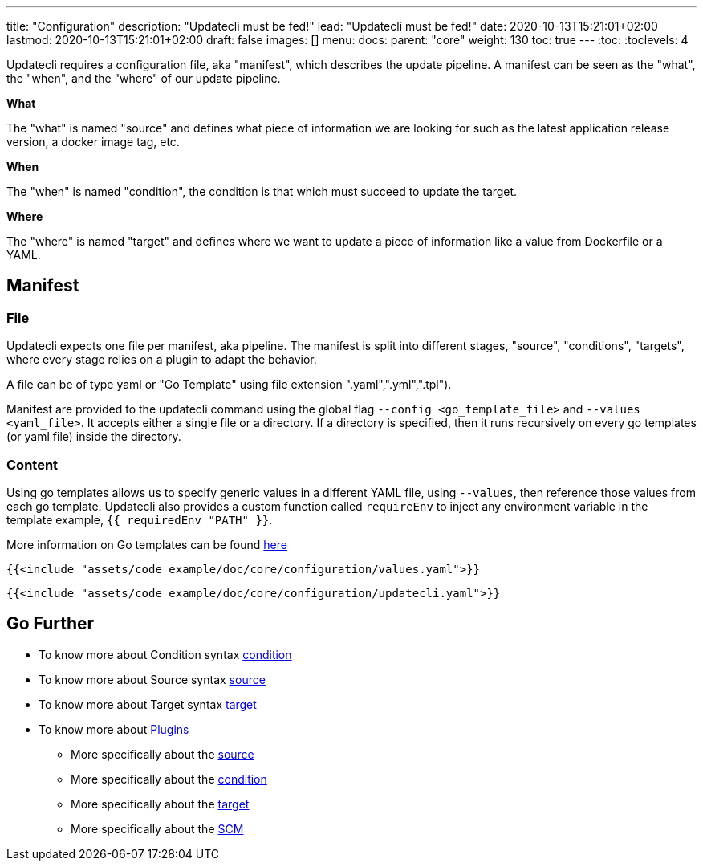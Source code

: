 ---
title: "Configuration"
description: "Updatecli must be fed!"
lead: "Updatecli must be fed!"
date: 2020-10-13T15:21:01+02:00
lastmod: 2020-10-13T15:21:01+02:00
draft: false
images: []
menu: 
  docs:
    parent: "core"
weight: 130
toc: true
---
// <!-- Required for asciidoctor -->
:toc:
// Set toclevels to be at least your hugo [markup.tableOfContents.endLevel] config key
:toclevels: 4

Updatecli requires a configuration file, aka "manifest", which describes the update pipeline. A manifest can be seen as the "what", the "when", and the "where" of our update pipeline.

**What**

The "what" is named "source" and defines what piece of information we are looking for such as the latest application release version, a docker image tag, etc.

**When**

The "when" is named "condition", the condition is that which must succeed to update the target.

**Where**

The "where" is named "target" and defines where we want to update a piece of information like a value from Dockerfile or a YAML. 


== Manifest

=== File

Updatecli expects one file per manifest, aka pipeline. The manifest is split into different stages, "source", "conditions", "targets", where every stage relies on a plugin to adapt the behavior.

A file can be of type yaml or "Go Template" using file extension ".yaml",".yml",".tpl").

Manifest are provided to the updatecli command using the global flag `--config <go_template_file>` and `--values <yaml_file>`. It accepts either a single file or a directory. If a directory is specified, then it runs recursively on every go templates (or yaml file) inside the directory.


=== Content

Using go templates allows us to specify generic values in a different YAML file, using `--values`, then reference those values from each go template.
Updatecli also provides a custom function called `requireEnv` to inject any environment variable in the template example, `{{ requiredEnv "PATH" }}`.

More information on Go templates can be found https://golang.org/pkg/text/template/[here]

[source,yaml]
----
{{<include "assets/code_example/doc/core/configuration/values.yaml">}}
----

[source,yaml]
----
{{<include "assets/code_example/doc/core/configuration/updatecli.yaml">}}
----

== Go Further

* To know more about Condition syntax link:/docs/core/condition[condition]
* To know more about Source syntax link:/docs/core/source[source]
* To know more about Target syntax link:/docs/core/target[target]
* To know more about link:/plugins/[Plugins]
** More specifically about the link:/plugins/source[source]
** More specifically about the link:/plugins/condition[condition]
** More specifically about the link:/plugins/target[target]
** More specifically about the link:/plugins/target[SCM]
